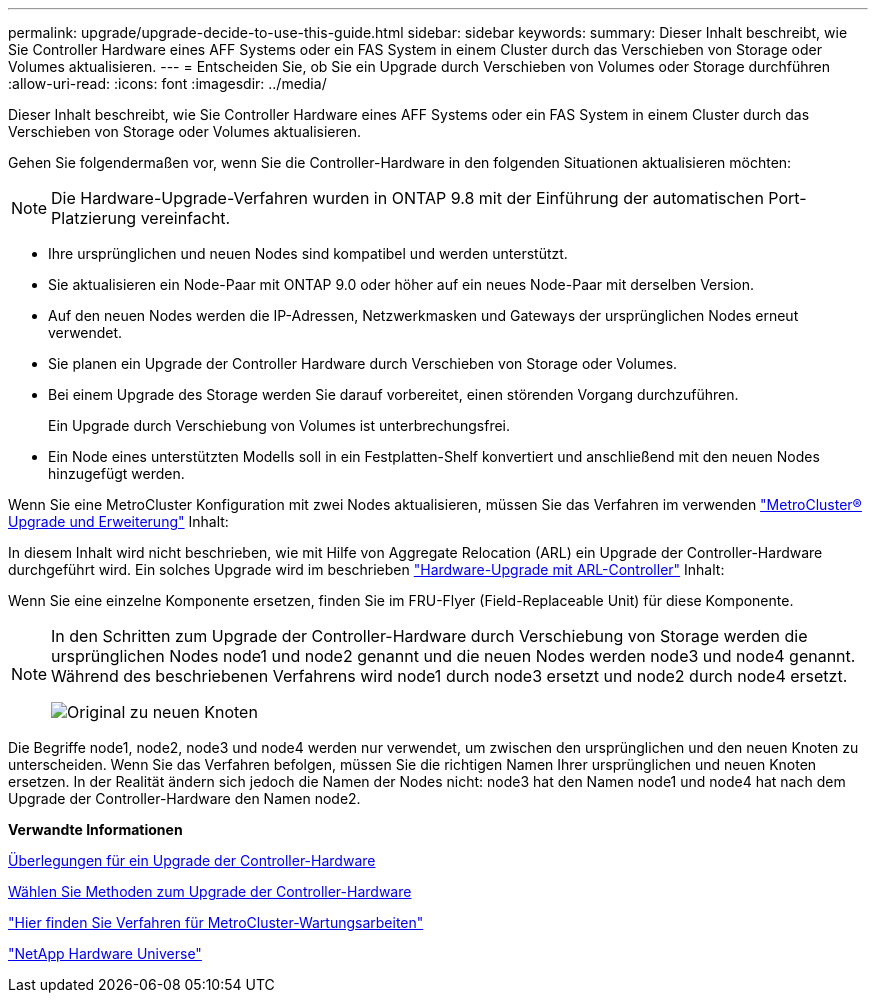 ---
permalink: upgrade/upgrade-decide-to-use-this-guide.html 
sidebar: sidebar 
keywords:  
summary: Dieser Inhalt beschreibt, wie Sie Controller Hardware eines AFF Systems oder ein FAS System in einem Cluster durch das Verschieben von Storage oder Volumes aktualisieren. 
---
= Entscheiden Sie, ob Sie ein Upgrade durch Verschieben von Volumes oder Storage durchführen
:allow-uri-read: 
:icons: font
:imagesdir: ../media/


[role="lead"]
Dieser Inhalt beschreibt, wie Sie Controller Hardware eines AFF Systems oder ein FAS System in einem Cluster durch das Verschieben von Storage oder Volumes aktualisieren.

Gehen Sie folgendermaßen vor, wenn Sie die Controller-Hardware in den folgenden Situationen aktualisieren möchten:


NOTE: Die Hardware-Upgrade-Verfahren wurden in ONTAP 9.8 mit der Einführung der automatischen Port-Platzierung vereinfacht.

* Ihre ursprünglichen und neuen Nodes sind kompatibel und werden unterstützt.
* Sie aktualisieren ein Node-Paar mit ONTAP 9.0 oder höher auf ein neues Node-Paar mit derselben Version.
* Auf den neuen Nodes werden die IP-Adressen, Netzwerkmasken und Gateways der ursprünglichen Nodes erneut verwendet.
* Sie planen ein Upgrade der Controller Hardware durch Verschieben von Storage oder Volumes.
* Bei einem Upgrade des Storage werden Sie darauf vorbereitet, einen störenden Vorgang durchzuführen.
+
Ein Upgrade durch Verschiebung von Volumes ist unterbrechungsfrei.

* Ein Node eines unterstützten Modells soll in ein Festplatten-Shelf konvertiert und anschließend mit den neuen Nodes hinzugefügt werden.


Wenn Sie eine MetroCluster Konfiguration mit zwei Nodes aktualisieren, müssen Sie das Verfahren im verwenden https://docs.netapp.com/us-en/ontap-metrocluster/upgrade/concept_choosing_an_upgrade_method_mcc.html["MetroCluster® Upgrade und Erweiterung"^] Inhalt:

In diesem Inhalt wird nicht beschrieben, wie mit Hilfe von Aggregate Relocation (ARL) ein Upgrade der Controller-Hardware durchgeführt wird. Ein solches Upgrade wird im beschrieben link:https://docs.netapp.com/us-en/ontap-systems-upgrade/upgrade-arl/index.html["Hardware-Upgrade mit ARL-Controller"^] Inhalt:

Wenn Sie eine einzelne Komponente ersetzen, finden Sie im FRU-Flyer (Field-Replaceable Unit) für diese Komponente.

[NOTE]
====
In den Schritten zum Upgrade der Controller-Hardware durch Verschiebung von Storage werden die ursprünglichen Nodes node1 und node2 genannt und die neuen Nodes werden node3 und node4 genannt. Während des beschriebenen Verfahrens wird node1 durch node3 ersetzt und node2 durch node4 ersetzt.

image::../upgrade/media/original_to_new_nodes.png[Original zu neuen Knoten]

====
Die Begriffe node1, node2, node3 und node4 werden nur verwendet, um zwischen den ursprünglichen und den neuen Knoten zu unterscheiden. Wenn Sie das Verfahren befolgen, müssen Sie die richtigen Namen Ihrer ursprünglichen und neuen Knoten ersetzen. In der Realität ändern sich jedoch die Namen der Nodes nicht: node3 hat den Namen node1 und node4 hat nach dem Upgrade der Controller-Hardware den Namen node2.

*Verwandte Informationen*

xref:upgrade-considerations.adoc[Überlegungen für ein Upgrade der Controller-Hardware]

xref:upgrade-methods.adoc[Wählen Sie Methoden zum Upgrade der Controller-Hardware]

https://docs.netapp.com/us-en/ontap-metrocluster/maintain/concept_where_to_find_procedures_for_mcc_maintenance_tasks.html["Hier finden Sie Verfahren für MetroCluster-Wartungsarbeiten"^]

https://hwu.netapp.com["NetApp Hardware Universe"^]
